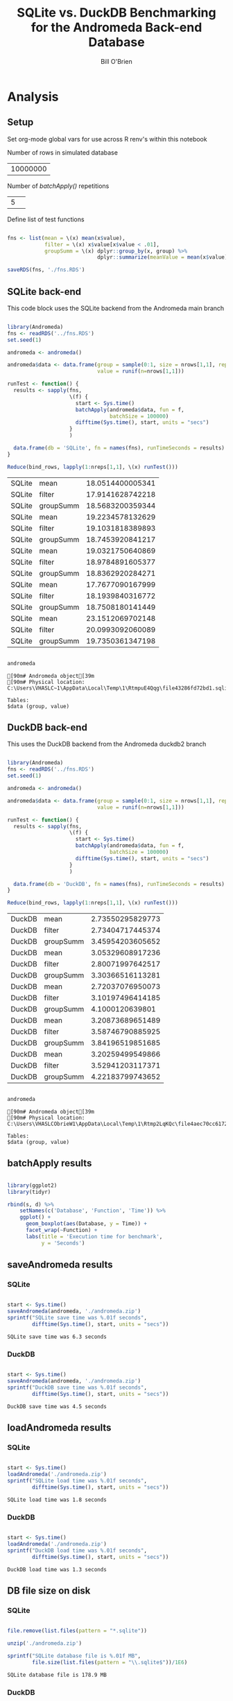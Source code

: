 #+TITLE: SQLite vs. DuckDB Benchmarking for the Andromeda Back-end Database 
#+AUTHOR: Bill O'Brien
:options-drawer:
#+OPTIONS: ^:nil H:5 num:nil
#+PROPERTY: header-args:R 
#+startup: indent visual
:END:

* Analysis
** Setup

Set org-mode global vars for use across R renv's within this notebook 

Number of rows in simulated database 
#+NAME: nrows
| 10000000 |

Number of /batchApply()/ repetitions 
#+NAME: nreps
| 5      | 

Define list of test functions

#+begin_src R :session s1 :dir c:/andromedaDatabaseAbstract 

  fns <- list(mean = \(x) mean(x$value),
              filter = \(x) x$value[x$value < .01],
              groupSumm = \(x) dplyr::group_by(x, group) %>%
                               dplyr::summarize(meanValue = mean(x$value)))

  saveRDS(fns, './fns.RDS')

#+end_src

#+RESULTS:

** SQLite back-end

This code block uses the SQLite backend from the Andromeda main branch

#+name: sqlite-times 
#+begin_src R :session andromeda-sqlite :dir ./andromedaSqlite :exports code :var nrows=nrows :var nreps=nreps :results value table 

  library(Andromeda)
  fns <- readRDS('../fns.RDS') 
  set.seed(1)

  andromeda <- andromeda()

  andromeda$data <- data.frame(group = sample(0:1, size = nrows[1,1], replace = TRUE),
                               value = runif(n=nrows[1,1]))

  runTest <- function() {
    results <- sapply(fns,
                      \(f) {
                        start <- Sys.time()
                        batchApply(andromeda$data, fun = f,
                                   batchSize = 100000)
                        difftime(Sys.time(), start, units = "secs")
                      } 
                      )

    data.frame(db = 'SQLite', fn = names(fns), runTimeSeconds = results) 
  }

  Reduce(bind_rows, lapply(1:nreps[1,1], \(x) runTest())) 

#+end_src

#+RESULTS: sqlite-times
| SQLite | mean      | 18.0514400005341 |
| SQLite | filter    | 17.9141628742218 |
| SQLite | groupSumm | 18.5683200359344 |
| SQLite | mean      | 19.2234578132629 |
| SQLite | filter    | 19.1031818389893 |
| SQLite | groupSumm | 18.7453920841217 |
| SQLite | mean      | 19.0321750640869 |
| SQLite | filter    | 18.9784891605377 |
| SQLite | groupSumm | 18.8362920284271 |
| SQLite | mean      | 17.7677090167999 |
| SQLite | filter    | 18.1939840316772 |
| SQLite | groupSumm | 18.7508180141449 |
| SQLite | mean      | 23.1512069702148 |
| SQLite | filter    | 20.0993092060089 |
| SQLite | groupSumm | 19.7350361347198 |

#+begin_src R :session andromeda-sqlite :dir ./andromedaSqlite :results output :exports both 
  
  andromeda 

#+end_src

#+RESULTS:
: [90m# Andromeda object[39m
: [90m# Physical location:  C:\Users\VHASLC~1\AppData\Local\Temp\1\RtmpuE4Qqg\file43286fd72bd1.sqlite[39m
: 
: Tables:
: $data (group, value)


** DuckDB back-end

This uses the DuckDB backend from the Andromeda duckdb2 branch 

#+name: duckdb-times 
#+begin_src R :session andromeda-duckdb :dir ./andromedaDuckDb  :exports code  :var nrows=nrows :var nreps=nreps

  library(Andromeda)
  fns <- readRDS('../fns.RDS') 
  set.seed(1)

  andromeda <- andromeda()

  andromeda$data <- data.frame(group = sample(0:1, size = nrows[1,1], replace = TRUE),
                               value = runif(n=nrows[1,1]))

  runTest <- function() {
    results <- sapply(fns,
                      \(f) {
                        start <- Sys.time()
                        batchApply(andromeda$data, fun = f,
                                   batchSize = 100000)
                        difftime(Sys.time(), start, units = "secs")
                      } 
                      )

    data.frame(db = 'DuckDB', fn = names(fns), runTimeSeconds = results) 
  }

  Reduce(bind_rows, lapply(1:nreps[1,1], \(x) runTest()))

#+end_src

#+RESULTS: duckdb-times
| DuckDB | mean      | 2.73550295829773 |
| DuckDB | filter    | 2.73404717445374 |
| DuckDB | groupSumm | 3.45954203605652 |
| DuckDB | mean      | 3.05329608917236 |
| DuckDB | filter    | 2.80071997642517 |
| DuckDB | groupSumm | 3.30366516113281 |
| DuckDB | mean      | 2.72037076950073 |
| DuckDB | filter    | 3.10197496414185 |
| DuckDB | groupSumm |  4.1000120639801 |
| DuckDB | mean      | 3.20873689651489 |
| DuckDB | filter    | 3.58746790885925 |
| DuckDB | groupSumm | 3.84196519851685 |
| DuckDB | mean      | 3.20259499549866 |
| DuckDB | filter    | 3.52941203117371 |
| DuckDB | groupSumm | 4.22183799743652 |

#+begin_src R :session andromeda-duckdb :dir ./andromedaDuckDB :results output :exports both 
  
  andromeda 

#+end_src

#+RESULTS:
: [90m# Andromeda object[39m
: [90m# Physical location:  C:\Users\VHASLCObrieW1\AppData\Local\Temp\1\Rtmp2LqKQc\file4aec70cc6172.duckdb[39m
: 
: Tables:
: $data (group, value)


** batchApply results 

#+begin_src R :session s1 :var s=sqlite-times d=duckdb-times :results graphics :file ./boxplot.jpg 

  library(ggplot2)
  library(tidyr)

  rbind(s, d) %>%
      setNames(c('Database', 'Function', 'Time')) %>% 
      ggplot() +
        geom_boxplot(aes(Database, y = Time)) +
        facet_wrap(~Function) + 
        labs(title = 'Execution time for benchmark',
             y = 'Seconds')  

#+end_src

#+RESULTS:

[[./boxplot.jpg]]


** saveAndromeda results
*** SQLite 
#+begin_src R :session andromeda-sqlite :exports both 
  
  start <- Sys.time()
  saveAndromeda(andromeda, './andromeda.zip')
  sprintf("SQLite save time was %.01f seconds",
          difftime(Sys.time(), start, units = "secs")) 

#+end_src

#+RESULTS:
: SQLite save time was 6.3 seconds

*** DuckDB
#+begin_src R :session andromeda-duckdb :exports both 

  start <- Sys.time()
  saveAndromeda(andromeda, './andromeda.zip')
  sprintf("DuckDB save time was %.01f seconds",
          difftime(Sys.time(), start, units = "secs"))

#+end_src

#+RESULTS:
: DuckDB save time was 4.5 seconds

** loadAndromeda results 
*** SQLite

#+begin_src R :session andromeda-sqlite :exports both 

  start <- Sys.time()
  loadAndromeda('./andromeda.zip')
  sprintf("SQLite load time was %.01f seconds",
          difftime(Sys.time(), start, units = "secs")) 

#+end_src

#+RESULTS:
: SQLite load time was 1.8 seconds

*** DuckDB


#+begin_src R :session andromeda-duckdb :exports both 

  start <- Sys.time()
  loadAndromeda('./andromeda.zip')
  sprintf("DuckDB load time was %.01f seconds",
          difftime(Sys.time(), start, units = "secs"))

#+end_src

#+RESULTS:
: DuckDB load time was 1.3 seconds

** DB file size on disk
*** SQLite

#+begin_src R :session andromeda-sqlite :exports both

  file.remove(list.files(pattern = "*.sqlite"))

  unzip('./andromeda.zip') 

  sprintf("SQLite database file is %.01f MB",
          file.size(list.files(pattern = "\\.sqlite$"))/1E6)

#+end_src

#+RESULTS:
: SQLite database file is 178.9 MB

*** DuckDB

#+begin_src R :session andromeda-duckdb :exports both 
  file.remove(list.files(pattern = "*.duckdb"))

  unzip('./andromeda.zip') 

  sprintf("Duckdb database file is %.01f MB",
          file.size(list.files(pattern = "\\.duckdb$"))/1E6)
  
#+end_src

#+RESULTS:
: Duckdb database file is 71.8 MB






* Project management                                              :no_export:
:LOGBOOK:
CLOCK: [2025-01-07 Tue 09:47]
CLOCK: [2025-01-06 Mon 12:32]--[2025-01-06 Mon 17:00]  =>  4:28
CLOCK: [2025-01-06 Mon 08:58]--[2025-01-06 Mon 12:23] =>  3:25
CLOCK: [2024-12-26 Thu 16:31]--[2024-12-26 Thu 17:00] =>  0:29
:END:

